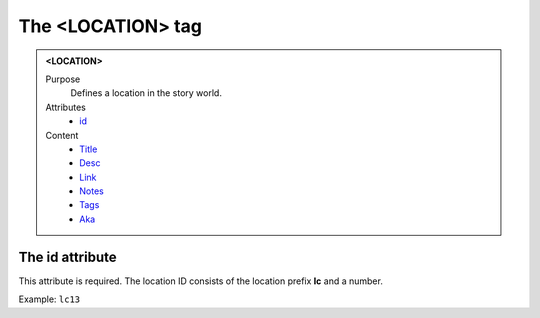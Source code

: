 ==================
The <LOCATION> tag
==================

.. admonition:: <LOCATION>
   
   Purpose
      Defines a location in the story world.

   Attributes
      - `id <#the-id-attribute>`__

   Content
      - `Title <title.html>`__
      - `Desc <desc.html>`__
      - `Link <link.html>`__
      - `Notes <notes.html>`__
      - `Tags <tags.html>`__
      - `Aka <aka.html>`__

The id attribute
----------------

This attribute is required. The location ID consists of the
location prefix **lc** and a number.

Example: ``lc13``

